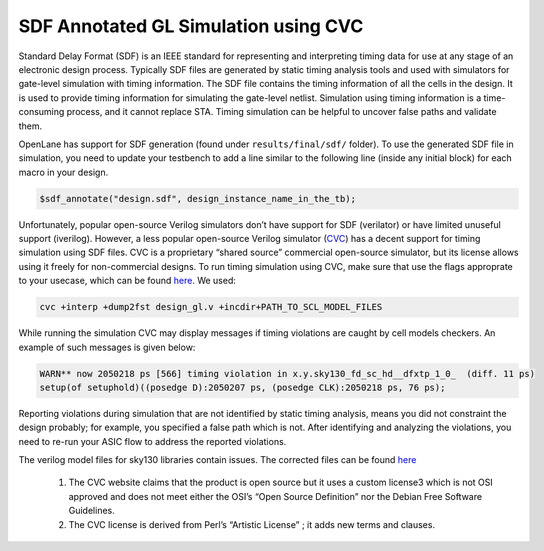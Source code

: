 .. raw:: html

   <!---
   # SPDX-FileCopyrightText: 2020 Efabless Corporation
   #
   # Licensed under the Apache License, Version 2.0 (the "License");
   # you may not use this file except in compliance with the License.
   # You may obtain a copy of the License at
   #
   #      http://www.apache.org/licenses/LICENSE-2.0
   #
   # Unless required by applicable law or agreed to in writing, software
   # distributed under the License is distributed on an "AS IS" BASIS,
   # WITHOUT WARRANTIES OR CONDITIONS OF ANY KIND, either express or implied.
   # See the License for the specific language governing permissions and
   # limitations under the License.
   #
   # SPDX-License-Identifier: Apache-2.0
   -->
=====================================
SDF Annotated GL Simulation using CVC
=====================================

Standard Delay Format (SDF) is an IEEE standard for representing and interpreting timing data for use at any stage of an electronic design process.
Typically SDF files are generated by static timing analysis tools and used with simulators for gate-level simulation with timing information.
The SDF file contains the timing information of all the cells in the design. It is used to provide timing information for simulating the gate-level netlist. 
Simulation using timing information is a time-consuming process, and it cannot replace STA. Timing simulation can be helpful to uncover false paths and validate them. 

OpenLane has support for SDF generation (found under ``results/final/sdf/`` folder). To use the generated SDF file in simulation,
you need to update your testbench to add a line similar to the following line (inside any initial block) for each macro in your design.


.. code:: bash
    
    $sdf_annotate("design.sdf", design_instance_name_in_the_tb);
    
Unfortunately, popular open-source Verilog simulators don’t have support for SDF (verilator) or have limited unuseful support (iverilog).
However, a less popular open-source Verilog simulator (`CVC <https://github.com/cambridgehackers/open-src-cvc>`__) has a decent support for timing simulation using SDF files. 
CVC is a proprietary “shared source” commercial open-source simulator, but its license allows using it freely for non-commercial designs.
To run timing simulation using CVC, make sure that use the flags approprate to your usecase, which can be found `here  <https://github.com/cambridgehackers/open-src-cvc/blob/master/doc/cvc_help.txt>`__. We used:

.. code:: bash

    cvc +interp +dump2fst design_gl.v +incdir+PATH_TO_SCL_MODEL_FILES
    
While running the simulation CVC may display messages if timing violations are caught by cell models checkers. An example of such messages is given below:

.. code:: bash

    WARN** now 2050218 ps [566] timing violation in x.y.sky130_fd_sc_hd__dfxtp_1_0_  (diff. 11 ps)
    setup(of setuphold)((posedge D):2050207 ps, (posedge CLK):2050218 ps, 76 ps);
    
Reporting violations during simulation that are not identified by static timing analysis, means you did not constraint the design probably; 
for example, you specified a false path which is not. After identifying and analyzing the violations, you need to re-run your ASIC flow to address the reported violations.

The verilog model files for sky130 libraries contain issues. The corrected files can be found `here  <https://github.com/efabless/caravel_mgmt_soc_litex/tree/main/verilog/cvc-pdk>`__

    1. The CVC website claims that the product is open source but it uses a custom license3 which is not OSI approved and does not meet either the OSI’s “Open Source Definition” nor the Debian Free Software Guidelines.

    2. The CVC license is derived from Perl’s “Artistic License” ; it adds new terms and clauses.
